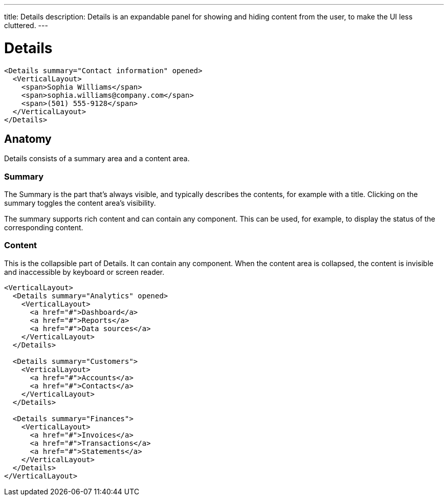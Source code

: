 ---
title: Details
description: Details is an expandable panel for showing and hiding content from the user, to make the UI less cluttered.
---

= Details

[source,jsx]
----
<Details summary="Contact information" opened>
  <VerticalLayout>
    <span>Sophia Williams</span>
    <span>sophia.williams@company.com</span>
    <span>(501) 555-9128</span>
  </VerticalLayout>
</Details>
----

== Anatomy

Details consists of a summary area and a content area.

=== Summary

The Summary is the part that’s always visible, and typically describes the contents, for example with a title. Clicking on the summary toggles the content area’s visibility.

The summary supports rich content and can contain any component. This can be used, for example, to display the status of the corresponding content.

=== Content

This is the collapsible part of Details. It can contain any component. When the content area is collapsed, the content is invisible and inaccessible by keyboard or screen reader.

[source,jsx]
----
<VerticalLayout>
  <Details summary="Analytics" opened>
    <VerticalLayout>
      <a href="#">Dashboard</a>
      <a href="#">Reports</a>
      <a href="#">Data sources</a>
    </VerticalLayout>
  </Details>

  <Details summary="Customers">
    <VerticalLayout>
      <a href="#">Accounts</a>
      <a href="#">Contacts</a>
    </VerticalLayout>
  </Details>

  <Details summary="Finances">
    <VerticalLayout>
      <a href="#">Invoices</a>
      <a href="#">Transactions</a>
      <a href="#">Statements</a>
    </VerticalLayout>
  </Details>
</VerticalLayout>
----
